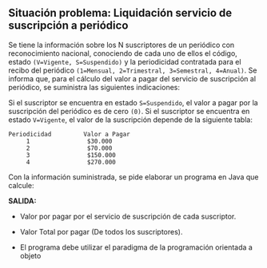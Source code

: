 ** Situación problema: Liquidación servicio de suscripción a periódico

Se tiene la información sobre los N suscriptores de un periódico con reconocimiento nacional, conociendo de cada uno de ellos el código, estado =(V=Vigente, S=Suspendido)= y la periodicidad contratada para el recibo del periódico =(1=Mensual, 2=Trimestral, 3=Semestral, 4=Anual)=. Se informa que, para el cálculo del valor a pagar del servicio de suscripción al periódico, se suministra las siguientes indicaciones:

Si el suscriptor se encuentra en estado =S=Suspendido=, el valor a pagar por la suscripción del periódico es de cero =(0)=. Si el suscriptor se encuentra en estado =V=Vigente=, el valor de la suscripción depende de la siguiente tabla:

#+BEGIN_SRC
Periodicidad         Valor a Pagar
     1                $30.000
     2                $70.000
     3                $150.000
     4                $270.000
#+END_SRC

Con la información suministrada, se pide elaborar un programa en Java que calcule:

*SALIDA:*

- Valor por pagar por el servicio de suscripción de cada suscriptor.

- Valor Total por pagar (De todos los suscriptores).

- El programa debe utilizar el paradigma de la programación orientada a objeto